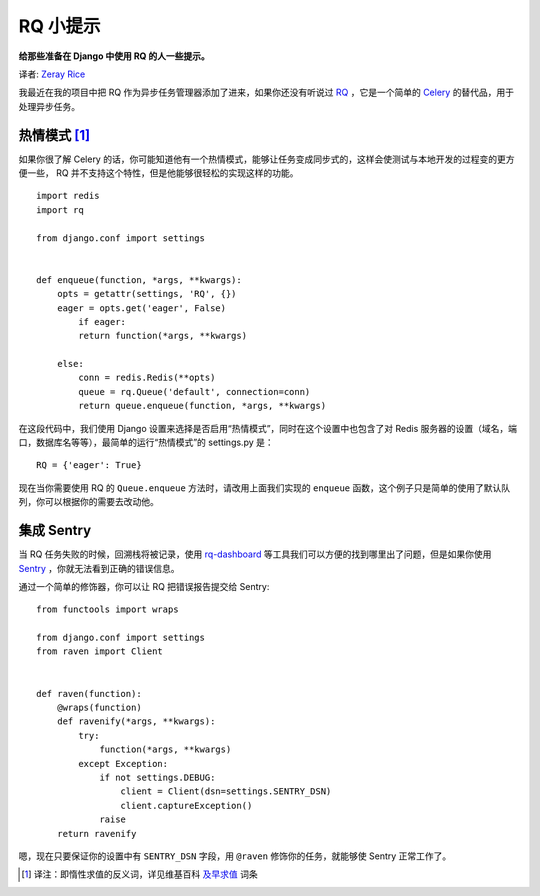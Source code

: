RQ 小提示
==========

**给那些准备在 Django 中使用 RQ 的人一些提示。**

译者: `Zeray Rice <http://www.fanhe.org>`_

我最近在我的项目中把 RQ 作为异步任务管理器添加了进来，如果你还没有听说过 `RQ <http://python-rq.org/>`_ ，它是一个简单的 `Celery <http://celeryproject.org/>`_ 的替代品，用于处理异步任务。

热情模式 [1]_
--------------

如果你很了解 Celery 的话，你可能知道他有一个热情模式，能够让任务变成同步式的，这样会使测试与本地开发的过程变的更方便一些， RQ 并不支持这个特性，但是他能够很轻松的实现这样的功能。

::
    
    import redis
    import rq
    
    from django.conf import settings
    
    
    def enqueue(function, *args, **kwargs):
        opts = getattr(settings, 'RQ', {})
        eager = opts.get('eager', False)
            if eager:
            return function(*args, **kwargs)
    
        else:
            conn = redis.Redis(**opts)
            queue = rq.Queue('default', connection=conn)
            return queue.enqueue(function, *args, **kwargs)

在这段代码中，我们使用 Django 设置来选择是否启用“热情模式”，同时在这个设置中也包含了对 Redis 服务器的设置（域名，端口，数据库名等等），最简单的运行“热情模式”的 settings.py 是：

::
    
    RQ = {'eager': True}

现在当你需要使用 RQ 的 ``Queue.enqueue`` 方法时，请改用上面我们实现的 ``enqueue`` 函数，这个例子只是简单的使用了默认队列，你可以根据你的需要去改动他。

集成 Sentry
-----------

当 RQ 任务失败的时候，回溯栈将被记录，使用 `rq-dashboard <https://github.com/nvie/rq-dashboard>`_ 等工具我们可以方便的找到哪里出了问题，但是如果你使用 `Sentry <https://github.com/dcramer/sentry>`_ ，你就无法看到正确的错误信息。

通过一个简单的修饰器，你可以让 RQ 把错误报告提交给 Sentry:

::
    
    from functools import wraps
    
    from django.conf import settings
    from raven import Client
    
    
    def raven(function):
        @wraps(function)
        def ravenify(*args, **kwargs):
            try:
                function(*args, **kwargs)
            except Exception:
                if not settings.DEBUG:
                    client = Client(dsn=settings.SENTRY_DSN)
                    client.captureException()
                raise
        return ravenify

嗯，现在只要保证你的设置中有 ``SENTRY_DSN`` 字段，用 ``@raven`` 修饰你的任务，就能够使 Sentry 正常工作了。

.. [1] 译注：即惰性求值的反义词，详见维基百科 `及早求值 <http://zh.wikipedia.org/wiki/%E5%8F%8A%E6%97%A9%E6%B1%82%E5%80%BC>`_ 词条